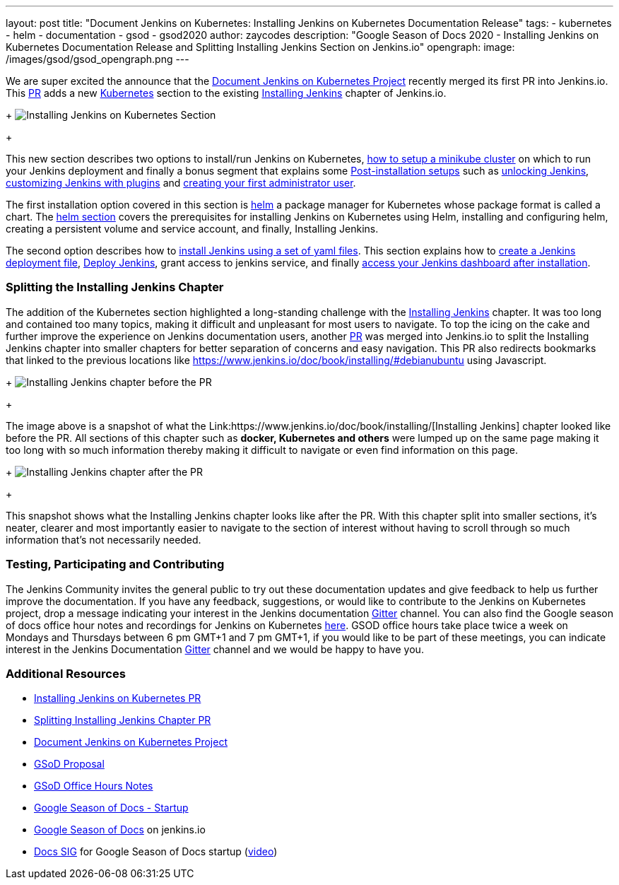 ---
layout: post
title: "Document Jenkins on Kubernetes: Installing Jenkins on Kubernetes Documentation Release"
tags:
- kubernetes
- helm
- documentation
- gsod
- gsod2020
author: zaycodes
description: "Google Season of Docs 2020 - Installing Jenkins on Kubernetes Documentation Release and Splitting Installing Jenkins Section on Jenkins.io"
opengraph:
  image: /images/gsod/gsod_opengraph.png
---

 
We are super excited the announce that the link:https://www.jenkins.io/sigs/docs/gsod/2020/projects/document-jenkins-on-kubernetes/[Document Jenkins on Kubernetes Project] recently merged its first PR into Jenkins.io. 
This link:https://github.com/jenkins-infra/jenkins.io/pull/3822[PR] adds a new link:https://www.jenkins.io/doc/book/installing/kubernetes/[Kubernetes] section to the existing link:https://www.jenkins.io/doc/book/installing/[Installing Jenkins] chapter of Jenkins.io.

+
image:images/post-images/2020/2020-10-30-installing-jenkins-on-kubernetes/installing-jenkins-on-kubernetes-section.png[Installing Jenkins on Kubernetes Section]
+

This new section describes two options to install/run Jenkins on Kubernetes, link:https://www.jenkins.io/doc/book/installing/kubernetes/#create-a-minikube-cluster[how to setup a minikube cluster] on which to run your Jenkins deployment and finally a bonus segment that explains some link:https://www.jenkins.io/doc/book/installing/kubernetes/#setup-wizard[Post-installation setups] such as link:https://www.jenkins.io/doc/book/installing/kubernetes/#unlocking-jenkins[unlocking Jenkins], link:https://www.jenkins.io/doc/book/installing/kubernetes/#customizing-jenkins-with-plugins[customizing Jenkins with plugins] and link:https://www.jenkins.io/doc/book/installing/kubernetes/#creating-the-first-administrator-user[creating your first administrator user].

The first installation option covered in this section is link:https://www.jenkins.io/doc/book/installing/kubernetes/#install-jenkins-with-helm-v3[helm] a package manager for Kubernetes whose package format is called a chart. The link:https://www.jenkins.io/doc/book/installing/kubernetes/#install-jenkins-with-helm-v3[helm section] covers the prerequisites for installing Jenkins on Kubernetes using Helm, installing and configuring helm, creating a persistent volume and service account, and finally, Installing Jenkins.

The second option describes how to link:https://www.jenkins.io/doc/book/installing/kubernetes/#install-jenkins-with-yaml-files[install Jenkins using a set of yaml files]. 
This section explains how to link:https://www.jenkins.io/doc/book/installing/kubernetes/#create-jenkins-deployment-file[create a Jenkins deployment file], link:https://www.jenkins.io/doc/book/installing/kubernetes/#deploy-jenkins[Deploy Jenkins], grant access to jenkins service, and finally link:https://www.jenkins.io/doc/book/installing/kubernetes/#access-jenkins-dashboard[access your Jenkins dashboard after installation].

### **Splitting the Installing Jenkins Chapter**

The addition of the Kubernetes section highlighted a long-standing challenge with the link:https://www.jenkins.io/doc/book/installing/[Installing Jenkins] chapter. 
It was too long and contained too many topics, making it difficult and unpleasant for 
most users to navigate.
To top the icing on the cake and further improve the experience on Jenkins documentation users, another link:https://github.com/jenkins-infra/jenkins.io/pull/3874[PR] was merged into Jenkins.io to split the Installing Jenkins chapter into smaller chapters for better separation of concerns and easy navigation. This PR also redirects bookmarks that linked to the previous locations like https://www.jenkins.io/doc/book/installing/#debianubuntu using Javascript.

+
image:images/post-images/2020/2020-10-30-installing-jenkins-on-kubernetes/installing-jenkins-chapter-before-splitting.png[Installing Jenkins chapter before the PR]
+ 
 
The image above is a snapshot of what the Link:https://www.jenkins.io/doc/book/installing/[Installing Jenkins] chapter looked like before the PR. 
All sections of this chapter such as **docker, Kubernetes and others** were lumped up on the same page making it too long with so much information thereby making it difficult to navigate or even find information on this page.

+
image:images/post-images/2020/2020-10-30-installing-jenkins-on-kubernetes/installing-jenkins-chapter-after-splitting.png[Installing Jenkins chapter after the PR]
+ 

This snapshot shows what the Installing Jenkins chapter looks like after the PR. 
With this chapter split into smaller sections, it’s neater, clearer and most importantly easier to navigate to the section of interest without having to scroll through so much information that’s not necessarily needed.
 
### **Testing, Participating and Contributing**
 
The Jenkins Community invites the general public to try out these documentation updates and give feedback to help us further improve the documentation.
If you have any feedback, suggestions, or would like to contribute to the Jenkins on Kubernetes project,  drop a message indicating your interest in the Jenkins documentation link:https://gitter.im/jenkinsci/docs[Gitter] channel.
You can also find the Google season of docs office hour notes and recordings for Jenkins on Kubernetes link:https://docs.google.com/document/d/17cPLUrJ4Ul4Y8MREjDyfWBEN7PlnlrmPh6wuKMPFmPg/edit?usp=sharing[here]. 
GSOD office hours take place twice a week on Mondays and Thursdays between 6 pm GMT+1 and 7 pm GMT+1, if you would like to be part of these meetings, you can indicate interest in the Jenkins Documentation link:https://gitter.im/jenkinsci/docs[Gitter] channel and we would be happy to have you.

### **Additional Resources**

- link:https://github.com/jenkins-infra/jenkins.io/pull/3822[Installing Jenkins on Kubernetes PR]
- link:https://github.com/jenkins-infra/jenkins.io/pull/3874[Splitting Installing Jenkins Chapter PR]
- link:https://www.jenkins.io/sigs/docs/gsod/2020/projects/document-jenkins-on-kubernetes/[Document Jenkins on Kubernetes Project]
- link:https://docs.google.com/document/d/1zTEKtOp2i1K2fw5RQ_a_KVOB2z0gz9987NYzTnIS6G8/edit?usp=sharing[GSoD Proposal]
- link:https://docs.google.com/document/d/17cPLUrJ4Ul4Y8MREjDyfWBEN7PlnlrmPh6wuKMPFmPg/edit?usp=sharing[GSoD Office Hours Notes]
- link:https://docs.google.com/document/d/1m0rTrXk7WisPXUeaKGj81dOFO2CcW4o_Nvo7NvcoL98/edit?usp=sharing[Google Season of Docs - Startup]
- link:https://www.jenkins.io/sigs/docs/gsod/[Google Season of Docs] on jenkins.io
- link:https://docs.google.com/document/d/1uNNo0QJKPHnNp8PGr_jLI8p3K_94ZYD-M0evZOEZ93c/edit#heading=h.8q8l1ah569xk[Docs SIG] for Google Season of Docs startup (link:https://www.youtube.com/watch?v=sY2gI47zho8&amp;list=PLN7ajX_VdyaNp0lk5BmyAgqPS52u_4tC8[video])